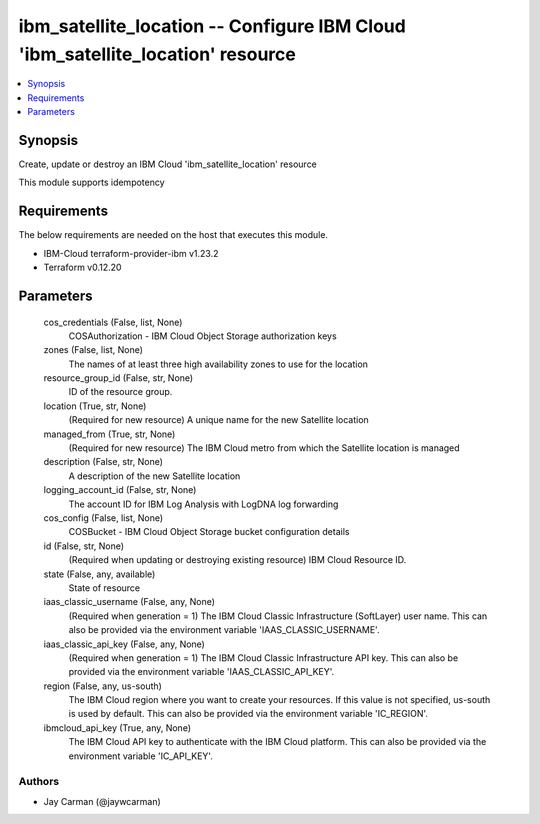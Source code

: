 
ibm_satellite_location -- Configure IBM Cloud 'ibm_satellite_location' resource
===============================================================================

.. contents::
   :local:
   :depth: 1


Synopsis
--------

Create, update or destroy an IBM Cloud 'ibm_satellite_location' resource

This module supports idempotency



Requirements
------------
The below requirements are needed on the host that executes this module.

- IBM-Cloud terraform-provider-ibm v1.23.2
- Terraform v0.12.20



Parameters
----------

  cos_credentials (False, list, None)
    COSAuthorization - IBM Cloud Object Storage authorization keys


  zones (False, list, None)
    The names of at least three high availability zones to use for the location


  resource_group_id (False, str, None)
    ID of the resource group.


  location (True, str, None)
    (Required for new resource) A unique name for the new Satellite location


  managed_from (True, str, None)
    (Required for new resource) The IBM Cloud metro from which the Satellite location is managed


  description (False, str, None)
    A description of the new Satellite location


  logging_account_id (False, str, None)
    The account ID for IBM Log Analysis with LogDNA log forwarding


  cos_config (False, list, None)
    COSBucket - IBM Cloud Object Storage bucket configuration details


  id (False, str, None)
    (Required when updating or destroying existing resource) IBM Cloud Resource ID.


  state (False, any, available)
    State of resource


  iaas_classic_username (False, any, None)
    (Required when generation = 1) The IBM Cloud Classic Infrastructure (SoftLayer) user name. This can also be provided via the environment variable 'IAAS_CLASSIC_USERNAME'.


  iaas_classic_api_key (False, any, None)
    (Required when generation = 1) The IBM Cloud Classic Infrastructure API key. This can also be provided via the environment variable 'IAAS_CLASSIC_API_KEY'.


  region (False, any, us-south)
    The IBM Cloud region where you want to create your resources. If this value is not specified, us-south is used by default. This can also be provided via the environment variable 'IC_REGION'.


  ibmcloud_api_key (True, any, None)
    The IBM Cloud API key to authenticate with the IBM Cloud platform. This can also be provided via the environment variable 'IC_API_KEY'.













Authors
~~~~~~~

- Jay Carman (@jaywcarman)

